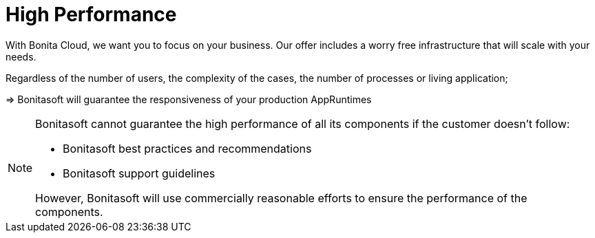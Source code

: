 = High Performance

:description: This page describes High Performance.

With Bonita Cloud, we want you to focus on your business. Our offer includes a worry free infrastructure that will scale with your needs.

Regardless of the number of users, the complexity of the cases, the number of processes or living application;

//[TIP]
//--
//=> Bonitasoft will guarantee the responsiveness of your production AppRuntimes
//--
//
[example]
--
=> Bonitasoft will guarantee the responsiveness of your production AppRuntimes
--
//
//****
//=> Bonitasoft will guarantee the responsiveness of your production AppRuntimes
//****


[NOTE]
====
Bonitasoft cannot guarantee the high performance of all its components if the customer doesn't follow:

* Bonitasoft best practices and recommendations
* Bonitasoft support guidelines

However, Bonitasoft will use commercially reasonable efforts to ensure the performance of the components.
====

